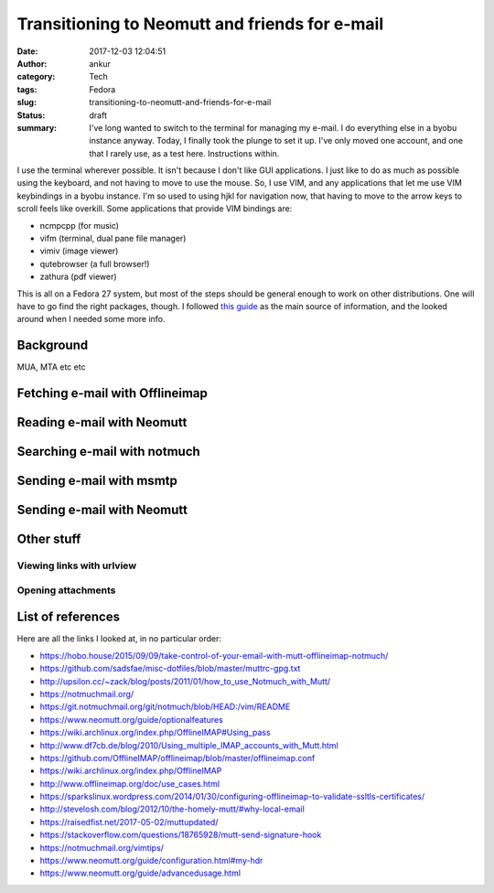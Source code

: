 Transitioning to Neomutt and friends for e-mail
###############################################
:date: 2017-12-03 12:04:51
:author: ankur
:category: Tech
:tags: Fedora
:slug: transitioning-to-neomutt-and-friends-for-e-mail
:status: draft
:summary: I've long wanted to switch to the terminal for managing my e-mail. I
          do everything else in a byobu instance anyway. Today, I finally took
          the plunge to set it up. I've only moved one account, and one that I
          rarely use, as a test here. Instructions within.


I use the terminal wherever possible. It isn't because I don't like GUI
applications. I just like to do as much as possible using the keyboard, and not
having to move to use the mouse. So, I use VIM, and any applications that let
me use VIM keybindings in a byobu instance. I'm so used to using hjkl for
navigation now, that having to move to the arrow keys to scroll feels like
overkill. Some applications that provide VIM bindings are:

- ncmpcpp (for music)
- vifm (terminal, dual pane file manager)
- vimiv (image viewer)
- qutebrowser (a full browser!)
- zathura (pdf viewer)

This is all on a Fedora 27 system, but most of the steps should be general
enough to work on other distributions. One will have to go find the right
packages, though. I followed `this guide
<https://hobo.house/2015/09/09/take-control-of-your-email-with-mutt-offlineimap-notmuch/>`__
as the main source of information, and the looked around when I needed some
more info.

Background
-----------

MUA, MTA etc etc

Fetching e-mail with Offlineimap
---------------------------------


Reading e-mail with Neomutt
----------------------------


Searching e-mail with notmuch
-----------------------------

Sending e-mail with msmtp
-------------------------


Sending e-mail with Neomutt
---------------------------


Other stuff
-----------

Viewing links with urlview
===========================

Opening attachments
===================


List of references
------------------

Here are all the links I looked at, in no particular order:

- https://hobo.house/2015/09/09/take-control-of-your-email-with-mutt-offlineimap-notmuch/
- https://github.com/sadsfae/misc-dotfiles/blob/master/muttrc-gpg.txt
- http://upsilon.cc/~zack/blog/posts/2011/01/how_to_use_Notmuch_with_Mutt/
- https://notmuchmail.org/
- https://git.notmuchmail.org/git/notmuch/blob/HEAD:/vim/README
- https://www.neomutt.org/guide/optionalfeatures
- https://wiki.archlinux.org/index.php/OfflineIMAP#Using_pass
- http://www.df7cb.de/blog/2010/Using_multiple_IMAP_accounts_with_Mutt.html
- https://github.com/OfflineIMAP/offlineimap/blob/master/offlineimap.conf
- https://wiki.archlinux.org/index.php/OfflineIMAP
- http://www.offlineimap.org/doc/use_cases.html
- https://sparkslinux.wordpress.com/2014/01/30/configuring-offlineimap-to-validate-ssltls-certificates/
- http://stevelosh.com/blog/2012/10/the-homely-mutt/#why-local-email
- https://raisedfist.net/2017-05-02/muttupdated/
- https://stackoverflow.com/questions/18765928/mutt-send-signature-hook
- https://notmuchmail.org/vimtips/
- https://www.neomutt.org/guide/configuration.html#my-hdr
- https://www.neomutt.org/guide/advancedusage.html
